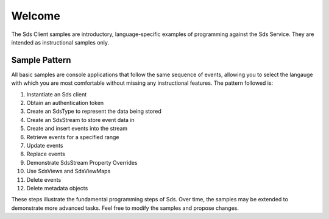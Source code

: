 Welcome
========

The Sds Client samples are introductory, language-specific examples of programming against the Sds Service. They are intended as instructional samples only.

Sample Pattern
--------------

All basic samples are console applications that follow the same sequence of events, allowing you to select the langauge with which you are most comfortable without missing any instructional features. The pattern followed is:

1.  Instantiate an Sds client
2.  Obtain an authentication token
3.  Create an SdsType to represent the data being stored
4.  Create an SdsStream to store event data in
5.  Create and insert events into the stream
6.  Retrieve events for a specified range
7.  Update events
8.  Replace events
9.  Demonstrate SdsStream Property Overrides
10. Use SdsViews and SdsViewMaps
11. Delete events
12. Delete metadata objects

These steps illustrate the fundamental programming steps of Sds. Over time, the samples may be extended to demonstrate more advanced tasks. Feel free to modify the samples and propose changes.
